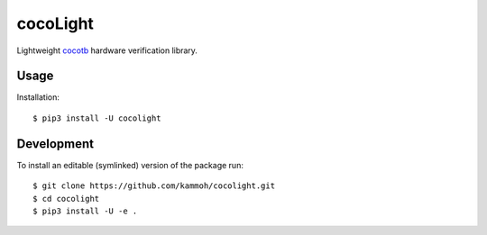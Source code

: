 cocoLight
=========

Lightweight cocotb_ hardware verification library.


Usage
-----------


Installation::

    $ pip3 install -U cocolight


Development
-----------


To install an editable (symlinked) version of the package run::

    $ git clone https://github.com/kammoh/cocolight.git
    $ cd cocolight
    $ pip3 install -U -e .


.. _cocotb: https://www.cocotb.org
